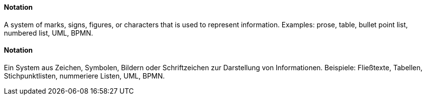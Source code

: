 [#term-notation]

// tag::EN[]
==== Notation

A system of marks, signs, figures, or characters that is used to represent information. Examples: prose, table, bullet point list, numbered list, UML, BPMN.


// end::EN[]

// tag::DE[]
==== Notation

Ein System aus Zeichen, Symbolen, Bildern oder Schriftzeichen zur
Darstellung von Informationen. Beispiele: Fließtexte, Tabellen,
Stichpunktlisten, nummeriere Listen, UML, BPMN.



// end::DE[] 